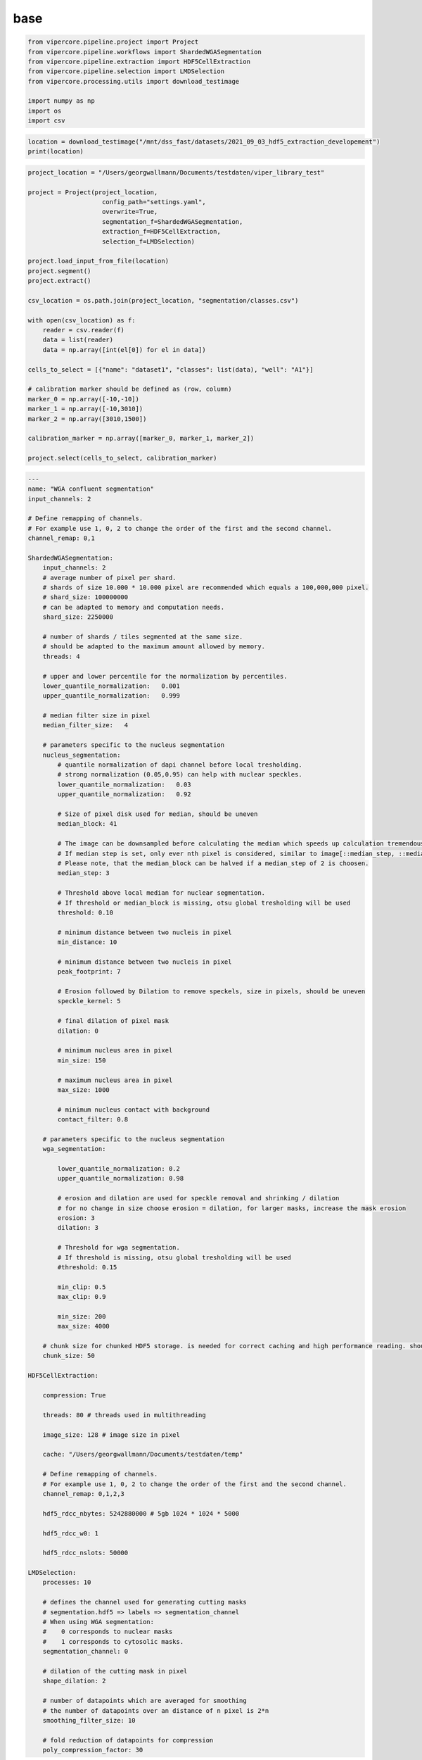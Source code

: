 base
########

.. code-block:: python
    
    from vipercore.pipeline.project import Project
    from vipercore.pipeline.workflows import ShardedWGASegmentation
    from vipercore.pipeline.extraction import HDF5CellExtraction
    from vipercore.pipeline.selection import LMDSelection
    from vipercore.processing.utils import download_testimage

    import numpy as np
    import os
    import csv
    
.. code-block:: python

    location = download_testimage("/mnt/dss_fast/datasets/2021_09_03_hdf5_extraction_developement")
    print(location)
 
.. code-block:: python
    
    project_location = "/Users/georgwallmann/Documents/testdaten/viper_library_test"

    project = Project(project_location, 
                        config_path="settings.yaml",
                        overwrite=True,
                        segmentation_f=ShardedWGASegmentation,
                        extraction_f=HDF5CellExtraction,
                        selection_f=LMDSelection)

    project.load_input_from_file(location)
    project.segment()
    project.extract()

    csv_location = os.path.join(project_location, "segmentation/classes.csv")

    with open(csv_location) as f:
        reader = csv.reader(f)
        data = list(reader)
        data = np.array([int(el[0]) for el in data])

    cells_to_select = [{"name": "dataset1", "classes": list(data), "well": "A1"}]

    # calibration marker should be defined as (row, column)
    marker_0 = np.array([-10,-10])
    marker_1 = np.array([-10,3010])
    marker_2 = np.array([3010,1500])

    calibration_marker = np.array([marker_0, marker_1, marker_2])

    project.select(cells_to_select, calibration_marker)
    
.. code-block:: yaml
    
    ---
    name: "WGA confluent segmentation"
    input_channels: 2

    # Define remapping of channels. 
    # For example use 1, 0, 2 to change the order of the first and the second channel.
    channel_remap: 0,1
    
    ShardedWGASegmentation:
        input_channels: 2
        # average number of pixel per shard. 
        # shards of size 10.000 * 10.000 pixel are recommended which equals a 100,000,000 pixel.
        # shard_size: 100000000  
        # can be adapted to memory and computation needs.
        shard_size: 2250000  

        # number of shards / tiles segmented at the same size. 
        # should be adapted to the maximum amount allowed by memory.
        threads: 4

        # upper and lower percentile for the normalization by percentiles.
        lower_quantile_normalization:   0.001
        upper_quantile_normalization:   0.999

        # median filter size in pixel
        median_filter_size:   4

        # parameters specific to the nucleus segmentation 
        nucleus_segmentation:
            # quantile normalization of dapi channel before local tresholding. 
            # strong normalization (0.05,0.95) can help with nuclear speckles.
            lower_quantile_normalization:   0.03 
            upper_quantile_normalization:   0.92 

            # Size of pixel disk used for median, should be uneven
            median_block: 41

            # The image can be downsampled before calculating the median which speeds up calculation tremendously.
            # If median step is set, only ever nth pixel is considered, similar to image[::median_step, ::median_step]
            # Please note, that the median_block can be halved if a median_step of 2 is choosen. 
            median_step: 3 

            # Threshold above local median for nuclear segmentation.
            # If threshold or median_block is missing, otsu global tresholding will be used
            threshold: 0.10 

            # minimum distance between two nucleis in pixel
            min_distance: 10 

            # minimum distance between two nucleis in pixel
            peak_footprint: 7 

            # Erosion followed by Dilation to remove speckels, size in pixels, should be uneven
            speckle_kernel: 5 

            # final dilation of pixel mask
            dilation: 0        

            # minimum nucleus area in pixel
            min_size: 150 

            # maximum nucleus area in pixel
            max_size: 1000 

            # minimum nucleus contact with background
            contact_filter: 0.8 

        # parameters specific to the nucleus segmentation 
        wga_segmentation:

            lower_quantile_normalization: 0.2
            upper_quantile_normalization: 0.98

            # erosion and dilation are used for speckle removal and shrinking / dilation
            # for no change in size choose erosion = dilation, for larger masks, increase the mask erosion
            erosion: 3 
            dilation: 3 

            # Threshold for wga segmentation.
            # If threshold is missing, otsu global tresholding will be used
            #threshold: 0.15 

            min_clip: 0.5
            max_clip: 0.9

            min_size: 200
            max_size: 4000

        # chunk size for chunked HDF5 storage. is needed for correct caching and high performance reading. should be left at 50.
        chunk_size: 50

    HDF5CellExtraction:

        compression: True

        threads: 80 # threads used in multithreading

        image_size: 128 # image size in pixel

        cache: "/Users/georgwallmann/Documents/testdaten/temp"

        # Define remapping of channels. 
        # For example use 1, 0, 2 to change the order of the first and the second channel.
        channel_remap: 0,1,2,3

        hdf5_rdcc_nbytes: 5242880000 # 5gb 1024 * 1024 * 5000 

        hdf5_rdcc_w0: 1

        hdf5_rdcc_nslots: 50000

    LMDSelection:
        processes: 10

        # defines the channel used for generating cutting masks
        # segmentation.hdf5 => labels => segmentation_channel
        # When using WGA segmentation:
        #    0 corresponds to nuclear masks
        #    1 corresponds to cytosolic masks.
        segmentation_channel: 0

        # dilation of the cutting mask in pixel 
        shape_dilation: 2

        # number of datapoints which are averaged for smoothing
        # the number of datapoints over an distance of n pixel is 2*n
        smoothing_filter_size: 10

        # fold reduction of datapoints for compression
        poly_compression_factor: 30
    